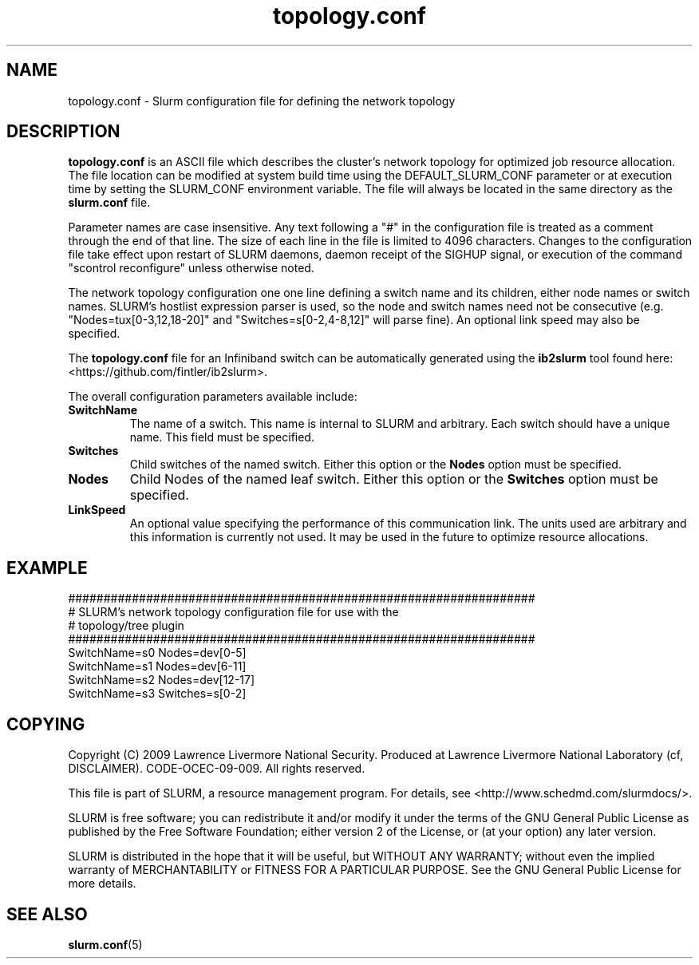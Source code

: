 .TH "topology.conf" "5" "December 2011" "topology.conf 2.0" "Slurm configuration file"

.SH "NAME"
topology.conf \- Slurm configuration file for defining the network topology

.SH "DESCRIPTION"
\fBtopology.conf\fP is an ASCII file which describes the
cluster's network topology for optimized job resource allocation.
The file location can be modified at system build time using the
DEFAULT_SLURM_CONF parameter or at execution time by setting the SLURM_CONF
environment variable. The file will always be located in the
same directory as the \fBslurm.conf\fP file.
.LP
Parameter names are case insensitive.
Any text following a "#" in the configuration file is treated
as a comment through the end of that line.
The size of each line in the file is limited to 4096 characters.
Changes to the configuration file take effect upon restart of
SLURM daemons, daemon receipt of the SIGHUP signal, or execution
of the command "scontrol reconfigure" unless otherwise noted.
.LP
The network topology configuration one one line defining a switch name and
its children, either node names or switch names.
SLURM's hostlist expression parser is used, so the node and switch
names need not be consecutive (e.g. "Nodes=tux[0\-3,12,18\-20]"
and "Switches=s[0\-2,4\-8,12]" will parse fine).
An optional link speed may also be specified.
.LP
The \fBtopology.conf\fP file for an Infiniband switch can be automatically
generated using the \fBib2slurm\fP tool found here:
<https://github.com/fintler/ib2slurm>.
.LP
The overall configuration parameters available include:

.TP
\fBSwitchName\fR
The name of a switch. This name is internal to SLURM and arbitrary.
Each switch should have a unique name.
This field must be specified.
.TP
\fBSwitches\fR
Child switches of the named switch.
Either this option or the \fBNodes\fR option must be specified.
.TP
\fBNodes\fR
Child Nodes of the named leaf switch.
Either this option or the \fBSwitches\fR option must be specified.
.TP
\fBLinkSpeed\fR
An optional value specifying the performance of this communication link.
The units used are arbitrary and this information is currently not used.
It may be used in the future to optimize resource allocations.

.SH "EXAMPLE"
.LP
.br
##################################################################
.br
# SLURM's network topology configuration file for use with the
.br
# topology/tree plugin
.br
##################################################################
.br
SwitchName=s0 Nodes=dev[0\-5]
.br
SwitchName=s1 Nodes=dev[6\-11]
.br
SwitchName=s2 Nodes=dev[12\-17]
.br
SwitchName=s3 Switches=s[0\-2]

.SH "COPYING"
Copyright (C) 2009 Lawrence Livermore National Security.
Produced at Lawrence Livermore National Laboratory (cf, DISCLAIMER).
CODE\-OCEC\-09\-009. All rights reserved.
.LP
This file is part of SLURM, a resource management program.
For details, see <http://www.schedmd.com/slurmdocs/>.
.LP
SLURM is free software; you can redistribute it and/or modify it under
the terms of the GNU General Public License as published by the Free
Software Foundation; either version 2 of the License, or (at your option)
any later version.
.LP
SLURM is distributed in the hope that it will be useful, but WITHOUT ANY
WARRANTY; without even the implied warranty of MERCHANTABILITY or FITNESS
FOR A PARTICULAR PURPOSE.  See the GNU General Public License for more
details.

.SH "SEE ALSO"
.LP
\fBslurm.conf\fR(5)
